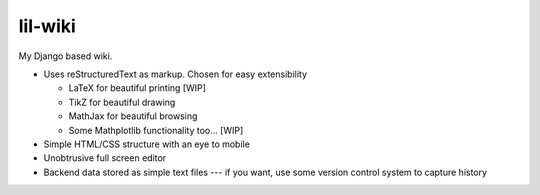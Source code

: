 lil-wiki
========

My Django based wiki.

- Uses reStructuredText as markup. Chosen for easy extensibility

  - LaTeX for beautiful printing [WIP]
  - TikZ for beautiful drawing
  - MathJax for beautiful browsing
  - Some Mathplotlib functionality too... [WIP]
  
- Simple HTML/CSS structure with an eye to mobile
- Unobtrusive full screen editor
- Backend data stored as simple text files --- if you want, use some version control system to capture history

